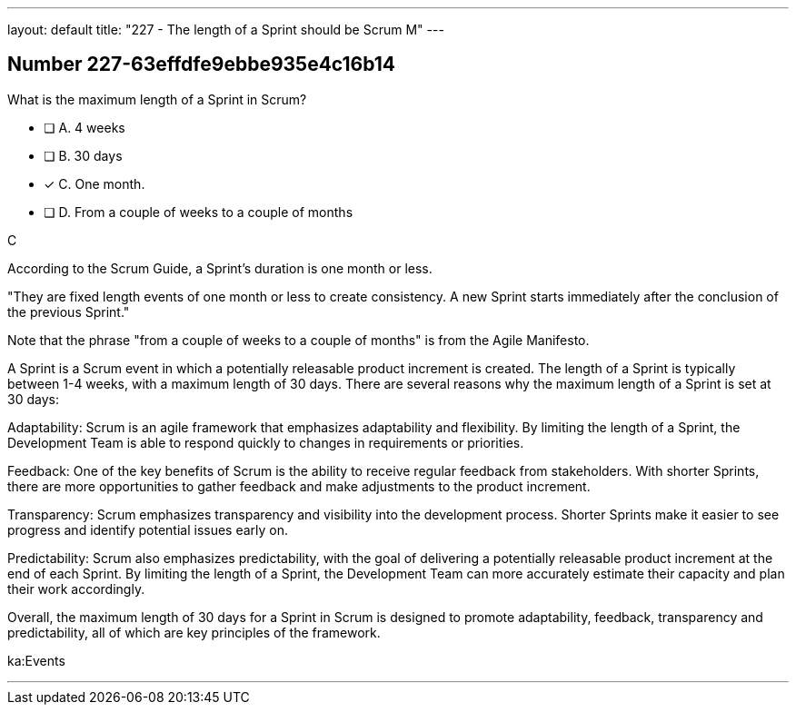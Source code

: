 ---
layout: default 
title: "227 - The length of a Sprint should be Scrum M"
---


[.question]
== Number 227-63effdfe9ebbe935e4c16b14

****

[.query]
What is the maximum length of a Sprint in Scrum?

[.list]
* [ ] A. 4 weeks
* [ ] B. 30 days
* [*] C. One month.
* [ ] D. From a couple of weeks to a couple of months
****

[.answer]
C

[.explanation]
According to the Scrum Guide, a Sprint's duration is one month or less.

"They are fixed length events of one month or less to create consistency. A new Sprint starts immediately after the conclusion of the previous Sprint."

Note that the phrase "from a couple of weeks to a couple of months" is from the Agile Manifesto.

A Sprint is a Scrum event in which a potentially releasable product increment is created. The length of a Sprint is typically between 1-4 weeks, with a maximum length of 30 days. There are several reasons why the maximum length of a Sprint is set at 30 days:

Adaptability: Scrum is an agile framework that emphasizes adaptability and flexibility. By limiting the length of a Sprint, the Development Team is able to respond quickly to changes in requirements or priorities.

Feedback: One of the key benefits of Scrum is the ability to receive regular feedback from stakeholders. With shorter Sprints, there are more opportunities to gather feedback and make adjustments to the product increment.

Transparency: Scrum emphasizes transparency and visibility into the development process. Shorter Sprints make it easier to see progress and identify potential issues early on.

Predictability: Scrum also emphasizes predictability, with the goal of delivering a potentially releasable product increment at the end of each Sprint. By limiting the length of a Sprint, the Development Team can more accurately estimate their capacity and plan their work accordingly.

Overall, the maximum length of 30 days for a Sprint in Scrum is designed to promote adaptability, feedback, transparency and predictability, all of which are key principles of the framework.

[.ka]
ka:Events

'''

